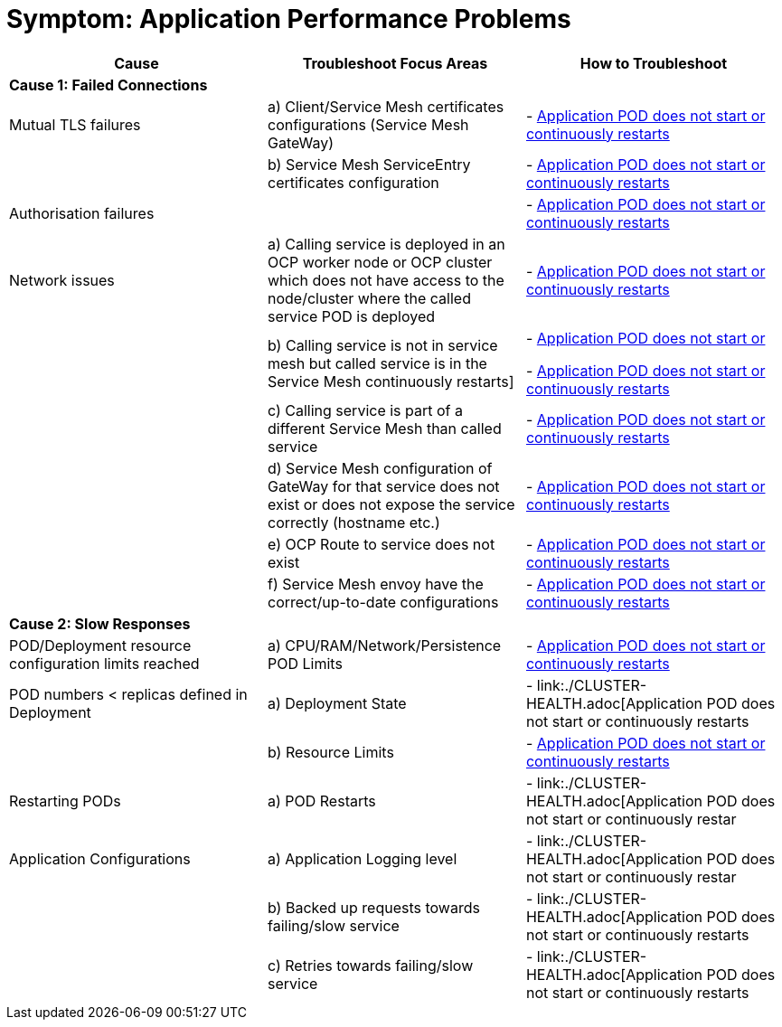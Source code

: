 = Symptom: Application Performance Problems
:toc:


====
[cols="3*^",options="header"]
|===
|Cause
|Troubleshoot Focus Areas
|How to Troubleshoot

|*Cause 1: Failed Connections*
|
|

|Mutual TLS failures
| a) Client/Service Mesh certificates configurations (Service Mesh GateWay)
| - link:./CLUSTER-HEALTH.adoc[Application POD does not start or continuously restarts]

|
| b) Service Mesh ServiceEntry certificates configuration
| - link:./CLUSTER-HEALTH.adoc[Application POD does not start or continuously restarts]

|Authorisation failures
|
| - link:./CLUSTER-HEALTH.adoc[Application POD does not start or continuously restarts]

|Network issues
| a) Calling service is deployed in an OCP worker node or OCP cluster which does not have access to the node/cluster where the called service POD is deployed
| - link:./CLUSTER-HEALTH.adoc[Application POD does not start or continuously restarts]

| 
| b) Calling service is not in service mesh but called service is in the Service Mesh continuously restarts]
|
- link:./CLUSTER-HEALTH.adoc[Application POD does not start or] 

- link:./CLUSTER-HEALTH.adoc[Application POD does not start or continuously restarts]

|
| c) Calling service is part of a different Service Mesh than called service  
| - link:./CLUSTER-HEALTH.adoc[Application POD does not start or continuously restarts] 

|
| d) Service Mesh configuration of GateWay for that service does not exist or does not expose the service correctly (hostname etc.)
| - link:./CLUSTER-HEALTH.adoc[Application POD does not start or continuously restarts]

|
| e) OCP Route to service does not exist
| - link:./CLUSTER-HEALTH.adoc[Application POD does not start or continuously restarts]

|
| f) Service Mesh envoy have the correct/up-to-date configurations
| - link:./CLUSTER-HEALTH.adoc[Application POD does not start or continuously restarts]

|*Cause 2: Slow Responses*
|
|

|POD/Deployment resource configuration limits reached
| a) CPU/RAM/Network/Persistence POD Limits
| - link:./CLUSTER-HEALTH.adoc[Application POD does not start or continuously restarts]

|POD numbers < replicas defined in Deployment
| a) Deployment State
| - link:./CLUSTER-HEALTH.adoc[Application POD does not start or continuously restarts

|
| b) Resource Limits
| - link:./CLUSTER-HEALTH.adoc[Application POD does not start or continuously restarts]

|Restarting PODs
| a) POD Restarts
| - link:./CLUSTER-HEALTH.adoc[Application POD does not start or continuously restar

|Application Configurations
| a) Application Logging level
| - link:./CLUSTER-HEALTH.adoc[Application POD does not start or continuously restar

|
| b) Backed up requests towards failing/slow service
| - link:./CLUSTER-HEALTH.adoc[Application POD does not start or continuously restarts

|
| c) Retries towards failing/slow service
| - link:./CLUSTER-HEALTH.adoc[Application POD does not start or continuously restarts

|===
====
